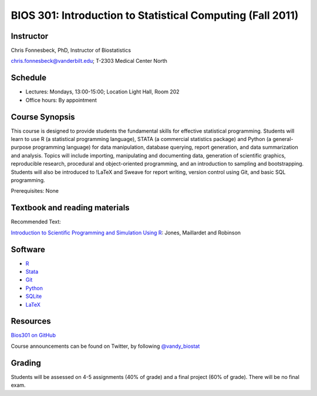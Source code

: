 ===========================================================
BIOS 301: Introduction to Statistical Computing (Fall 2011)
===========================================================

Instructor
~~~~~~~~~~

Chris Fonnesbeck, PhD, Instructor of Biostatistics

chris.fonnesbeck@vanderbilt.edu; T-2303 Medical Center North

Schedule
~~~~~~~~

* Lectures: Mondays, 13:00-15:00; Location Light Hall, Room 202
* Office hours: By appointment


Course Synopsis
~~~~~~~~~~~~~~~

This course is designed to provide students the fundamental skills for effective statistical programming. Students will learn to use R (a statistical programming language), STATA (a commercial statistics package) and Python (a general-purpose programming language) for data manipulation, database querying, report generation, and data summarization and analysis. Topics will include importing, manipulating and documenting data, generation of scientific graphics, reproducible research, procedural and object-oriented programming, and an introduction to sampling and bootstrapping. Students will also be introduced to !LaTeX and Sweave for report writing, version control using Git, and basic SQL programming.

Prerequisites: None

Textbook and reading materials
~~~~~~~~~~~~~~~~~~~~~~~~~~~~~~

Recommended Text:


`Introduction to Scientific Programming and Simulation Using R <www.crcpress.com/product/isbn/9781420068726>`_: Jones, Maillardet and Robinson

.. image:: http://ecx.images-amazon.com/images/I/51F2T2xfvJL._SS500_.jpg
	:scale: 50 %
	:alt: Jones et al.
	:align: center

Software
~~~~~~~~

* `R <http://cran.r-project.org>`_
* `Stata <http://www.stata.com>`_
* `Git <http://git-scm.com/>`_
* `Python <http://python.org>`_
* `SQLite <http://sqlite.org>`_
* `LaTeX <http://www.latex-project.org/>`_

Resources
~~~~~~~~~

`Bios301 on GitHub <https://github.com/fonnesbeck/Bios301>`_

Course announcements can be found on Twitter, by following `@vandy_biostat <https://twitter.com/#!/vandy_biostat>`_

Grading
~~~~~~~

Students will be assessed on 4-5 assignments (40% of grade) and a final project (60% of grade). There will be no final exam.
